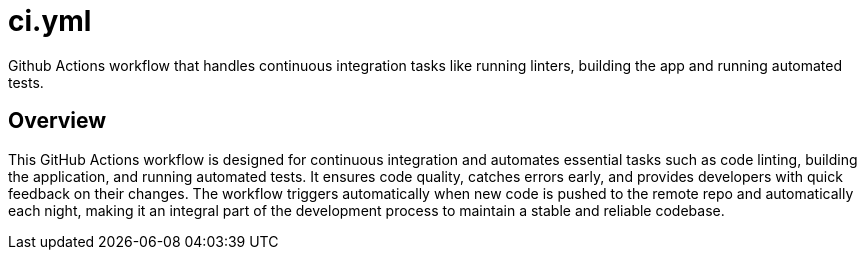 = ci.yml

// +-------------------------------------------+
// |                                           |
// |    DO NOT EDIT HERE !!!!!                 |
// |                                           |
// |    File is auto-generated by pipeline.    |
// |    Contents are based on inline docs.     |
// |                                           |
// +-------------------------------------------+

// Source file = /github/workspace/.github/workflows/ci.yml


Github Actions workflow that handles continuous integration tasks like running linters, building the app and running automated tests.

== Overview

This GitHub Actions workflow is designed for continuous integration and automates
essential tasks such as code linting, building the application, and running automated tests.
It ensures code quality, catches errors early, and provides developers with quick feedback on
their changes. The workflow triggers automatically when new code is pushed to the remote repo
and automatically each night, making it an integral part of the development process to maintain
a stable and reliable codebase.
